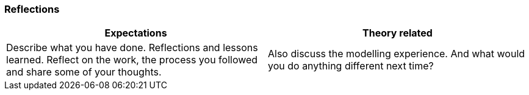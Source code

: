 === Reflections

|===
| Expectations |Theory related

| Describe what you have done. Reflections and lessons learned. Reflect on 
the work, the process you followed and share some of your thoughts.

| Also discuss the modelling experience. And what would you do anything 
different next time? 

|===